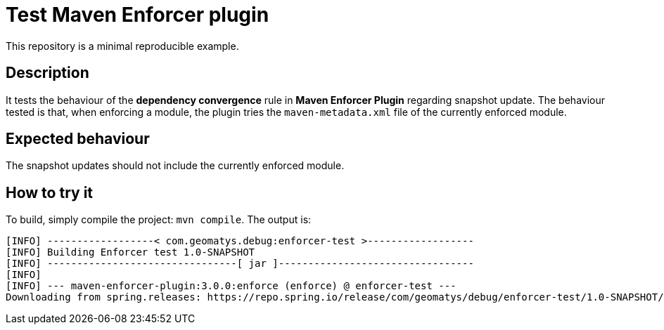 = Test Maven Enforcer plugin

This repository is a minimal reproducible example.

== Description

It tests the behaviour of the *dependency convergence* rule in *Maven Enforcer Plugin* regarding snapshot update.
The behaviour tested is that, when enforcing a module, the plugin tries the `maven-metadata.xml` file of the currently enforced module.

== Expected behaviour

The snapshot updates should not include the currently enforced module.

== How to try it

To build, simply compile the project: `mvn compile`.
The output is:

----
[INFO] ------------------< com.geomatys.debug:enforcer-test >------------------
[INFO] Building Enforcer test 1.0-SNAPSHOT
[INFO] --------------------------------[ jar ]---------------------------------
[INFO]
[INFO] --- maven-enforcer-plugin:3.0.0:enforce (enforce) @ enforcer-test ---
Downloading from spring.releases: https://repo.spring.io/release/com/geomatys/debug/enforcer-test/1.0-SNAPSHOT/maven-metadata.xml
----


